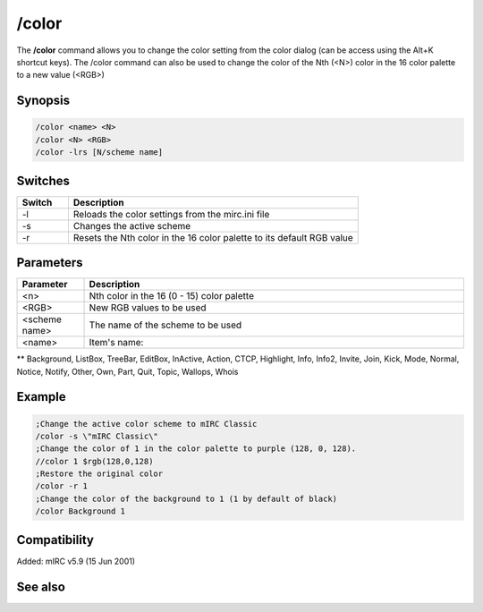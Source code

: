 /color
======

The **/color** command allows you to change the color setting from the color dialog (can be access using the Alt+K shortcut keys). The /color command can also be used to change the color of the Nth (<N>) color in the 16 color palette to a new value (<RGB>)

Synopsis
--------

.. code:: text

    /color <name> <N>
    /color <N> <RGB>
    /color -lrs [N/scheme name]	

Switches
--------

.. list-table::
    :widths: 15 85
    :header-rows: 1

    * - Switch
      - Description
    * - -l
      - Reloads the color settings from the mirc.ini file
    * - -s
      - Changes the active scheme
    * - -r
      - Resets the Nth color in the 16 color palette to its default RGB value

Parameters
----------

.. list-table::
    :widths: 15 85
    :header-rows: 1

    * - Parameter
      - Description
    * - <n>
      - Nth color in the 16 (0 - 15) color palette
    * - <RGB>
      - New RGB values to be used
    * - <scheme name>
      - The name of the scheme to be used
    * - <name>
      - Item's name:

** Background, ListBox, TreeBar, EditBox, InActive, Action, CTCP, Highlight, Info, Info2, Invite, Join, Kick, Mode, Normal, Notice, Notify, Other, Own, Part, Quit, Topic, Wallops, Whois

Example
-------

.. code:: text

    ;Change the active color scheme to mIRC Classic
    /color -s \"mIRC Classic\"
    ;Change the color of 1 in the color palette to purple (128, 0, 128).
    //color 1 $rgb(128,0,128)
    ;Restore the original color
    /color -r 1
    ;Change the color of the background to 1 (1 by default of black)
    /color Background 1

Compatibility
-------------

Added: mIRC v5.9 (15 Jun 2001)

See also
--------

.. hlist::
    :columns: 4

    * :doc:`$color </identifiers/color>`
    * :doc:`$rgb </identifiers/rgb>`
    * :doc:`$cnick </identifiers/cnick>`
    * :doc:`$abook </identifiers/abook>`
    * :doc:`/cnick </commands/cnick>`
